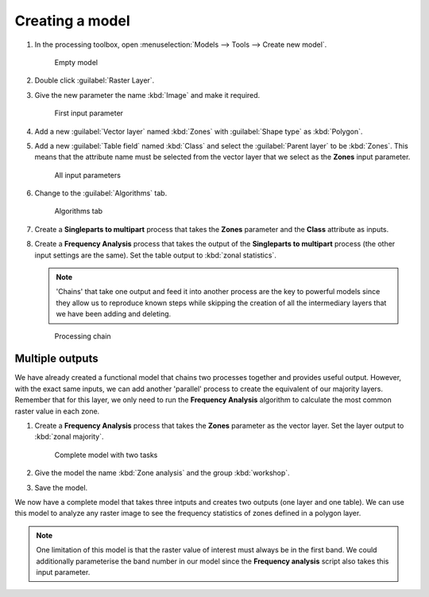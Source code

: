 Creating a model
================

#. In the processing toolbox, open :menuselection:`Models --> Tools --> Create new model`.

   .. figure:: images/modeller_empty.png

      Empty model
      
#. Double click :guilabel:`Raster Layer`.

#. Give the new parameter the name :kbd:`Image` and make it required.

   .. figure:: images/raster_model_1.png

      First input parameter

#. Add a new :guilabel:`Vector layer` named :kbd:`Zones` with :guilabel:`Shape type` as :kbd:`Polygon`.

#. Add a new :guilabel:`Table field` named :kbd:`Class` and select the :guilabel:`Parent layer` to be :kbd:`Zones`. This means that the attribute name must be selected from the vector layer that we select as the **Zones** input parameter.

   .. figure:: images/raster_model_2.png

      All input parameters

#. Change to the :guilabel:`Algorithms` tab.

   .. figure:: images/algorithms_tab.png

      Algorithms tab

#. Create a **Singleparts to multipart** process that takes the **Zones** parameter and the **Class** attribute as inputs.

#. Create a **Frequency Analysis** process that takes the output of the **Singleparts to multipart** process (the other input settings are the same). Set the table output to :kbd:`zonal statistics`.

   .. note:: 'Chains' that take one output and feed it into another process are the key to powerful models since they allow us to reproduce known steps while skipping the creation of all the intermediary layers that we have been adding and deleting.

   .. figure:: images/raster_model_3.png

      Processing chain

Multiple outputs
----------------

We have already created a functional model that chains two processes together and provides useful output. However, with the exact same inputs, we can add another 'parallel' process to create the equivalent of our majority layers. Remember that for this layer, we only need to run the **Frequency Analysis** algorithm to calculate the most common raster value in each zone.

#. Create a **Frequency Analysis** process that takes the **Zones** parameter as the vector layer. Set the layer output to :kbd:`zonal majority`.

   .. figure:: images/raster_model_4.png

      Complete model with two tasks

#. Give the model the name :kbd:`Zone analysis` and the group :kbd:`workshop`.

#. Save the model.

We now have a complete model that takes three intputs and creates two outputs (one layer and one table). We can use this model to analyze any raster image to see the frequency statistics of zones defined in a polygon layer.
   
.. note:: One limitation of this model is that the raster value of interest must always be in the first band. We could additionally parameterise the band number in our model since the **Frequency analysis** script also takes this input parameter.
